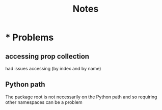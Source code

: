 #+title: Notes

* * Problems
** accessing prop collection
had issues accessing (by index and by name)
** Python path
The package root is not necessarily on the Python path and so requiring other namespaces can be a problem

